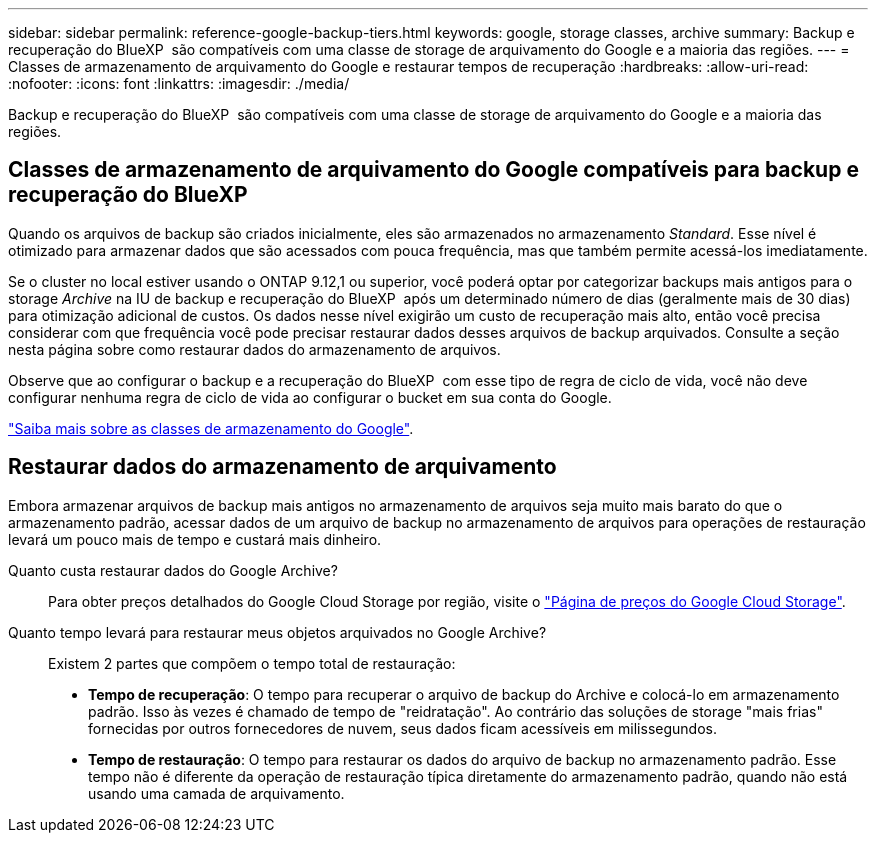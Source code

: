---
sidebar: sidebar 
permalink: reference-google-backup-tiers.html 
keywords: google, storage classes, archive 
summary: Backup e recuperação do BlueXP  são compatíveis com uma classe de storage de arquivamento do Google e a maioria das regiões. 
---
= Classes de armazenamento de arquivamento do Google e restaurar tempos de recuperação
:hardbreaks:
:allow-uri-read: 
:nofooter: 
:icons: font
:linkattrs: 
:imagesdir: ./media/


[role="lead"]
Backup e recuperação do BlueXP  são compatíveis com uma classe de storage de arquivamento do Google e a maioria das regiões.



== Classes de armazenamento de arquivamento do Google compatíveis para backup e recuperação do BlueXP 

Quando os arquivos de backup são criados inicialmente, eles são armazenados no armazenamento _Standard_. Esse nível é otimizado para armazenar dados que são acessados com pouca frequência, mas que também permite acessá-los imediatamente.

Se o cluster no local estiver usando o ONTAP 9.12,1 ou superior, você poderá optar por categorizar backups mais antigos para o storage _Archive_ na IU de backup e recuperação do BlueXP  após um determinado número de dias (geralmente mais de 30 dias) para otimização adicional de custos. Os dados nesse nível exigirão um custo de recuperação mais alto, então você precisa considerar com que frequência você pode precisar restaurar dados desses arquivos de backup arquivados. Consulte a seção nesta página sobre como restaurar dados do armazenamento de arquivos.

Observe que ao configurar o backup e a recuperação do BlueXP  com esse tipo de regra de ciclo de vida, você não deve configurar nenhuma regra de ciclo de vida ao configurar o bucket em sua conta do Google.

https://cloud.google.com/storage/docs/storage-classes["Saiba mais sobre as classes de armazenamento do Google"^].



== Restaurar dados do armazenamento de arquivamento

Embora armazenar arquivos de backup mais antigos no armazenamento de arquivos seja muito mais barato do que o armazenamento padrão, acessar dados de um arquivo de backup no armazenamento de arquivos para operações de restauração levará um pouco mais de tempo e custará mais dinheiro.

Quanto custa restaurar dados do Google Archive?:: Para obter preços detalhados do Google Cloud Storage por região, visite o https://cloud.google.com/storage/pricing["Página de preços do Google Cloud Storage"^].
Quanto tempo levará para restaurar meus objetos arquivados no Google Archive?:: Existem 2 partes que compõem o tempo total de restauração:
+
--
* *Tempo de recuperação*: O tempo para recuperar o arquivo de backup do Archive e colocá-lo em armazenamento padrão. Isso às vezes é chamado de tempo de "reidratação". Ao contrário das soluções de storage "mais frias" fornecidas por outros fornecedores de nuvem, seus dados ficam acessíveis em milissegundos.
* *Tempo de restauração*: O tempo para restaurar os dados do arquivo de backup no armazenamento padrão. Esse tempo não é diferente da operação de restauração típica diretamente do armazenamento padrão, quando não está usando uma camada de arquivamento.


--

